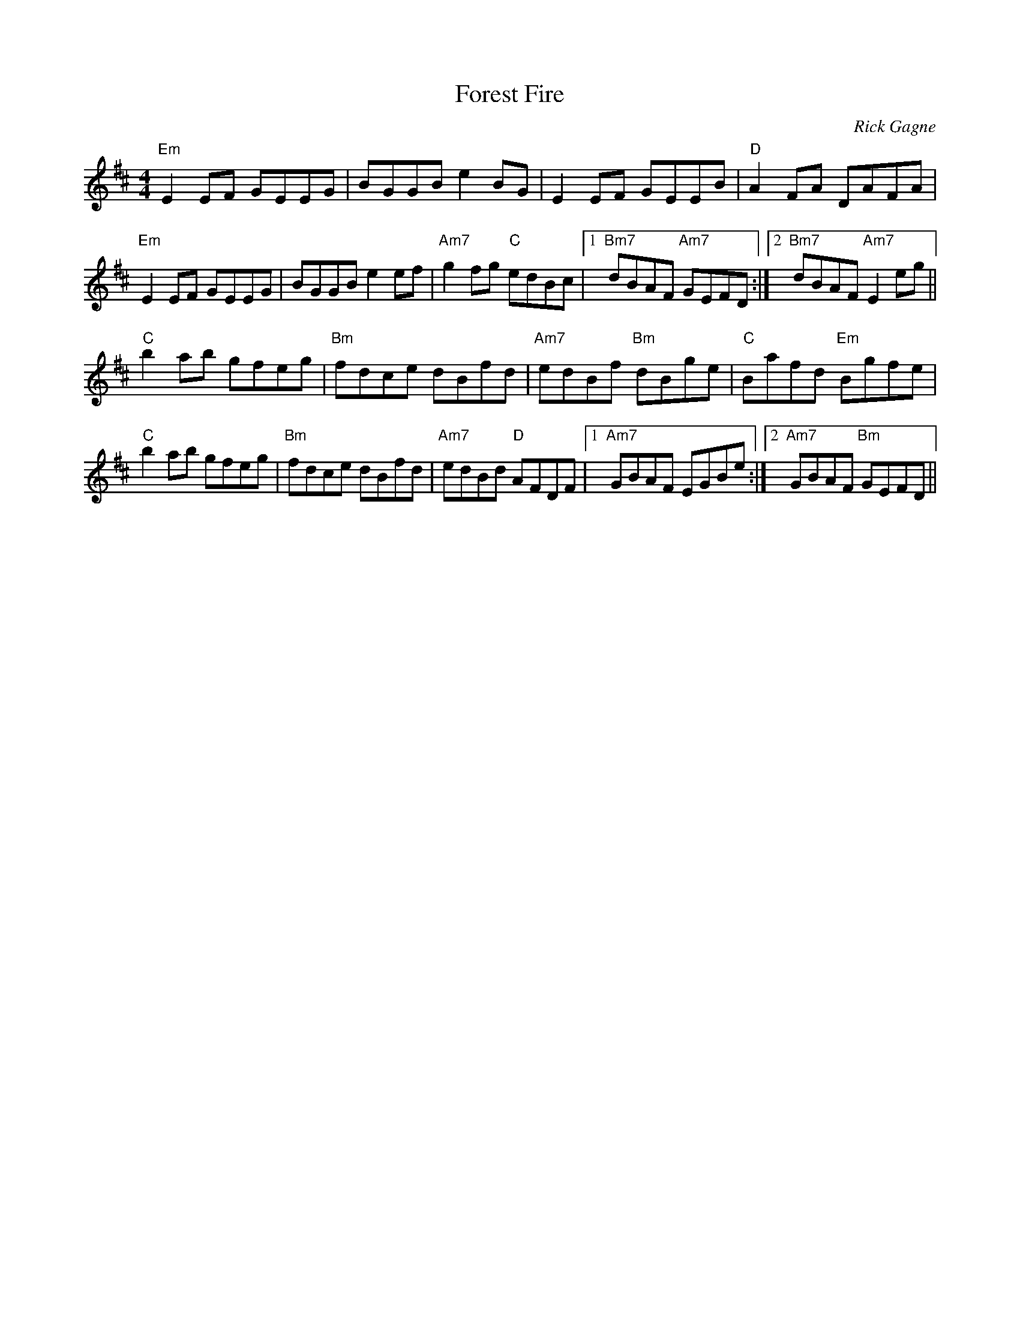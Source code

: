 X:1
T: Forest Fire
R: reel
C: Rick Gagne
N: 1987 on whistle
M: 4/4
K: Edor
"Em"E2EF GEEG | BGGB e2BG | E2EF GEEB | "D"A2FA DAFA |
"Em"E2EF GEEG | BGGB e2ef | "Am7"g2fg "C"edBc |1 "Bm7"dBAF "Am7"GEFD :|\
[2 "Bm7"dBAF "Am7"E2eg ||
"C"b2ab gfeg | "Bm"fdce dBfd | "Am7"edBf "Bm"dBge | "C"Bafd "Em"Bgfe |
"C"b2ab gfeg | "Bm"fdce dBfd | "Am7"edBd "D"AFDF |1 "Am7"GBAF EGBe :|\
[2 "Am7"GBAF "Bm"GEFD ||
